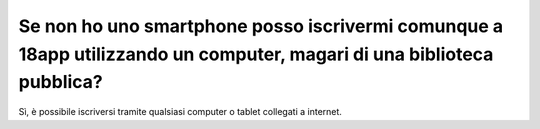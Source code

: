 Se non ho uno smartphone posso iscrivermi comunque a 18app utilizzando un computer, magari di una biblioteca pubblica?
======================================================================================================================

Sì, è possibile iscriversi tramite qualsiasi computer o tablet collegati a internet.